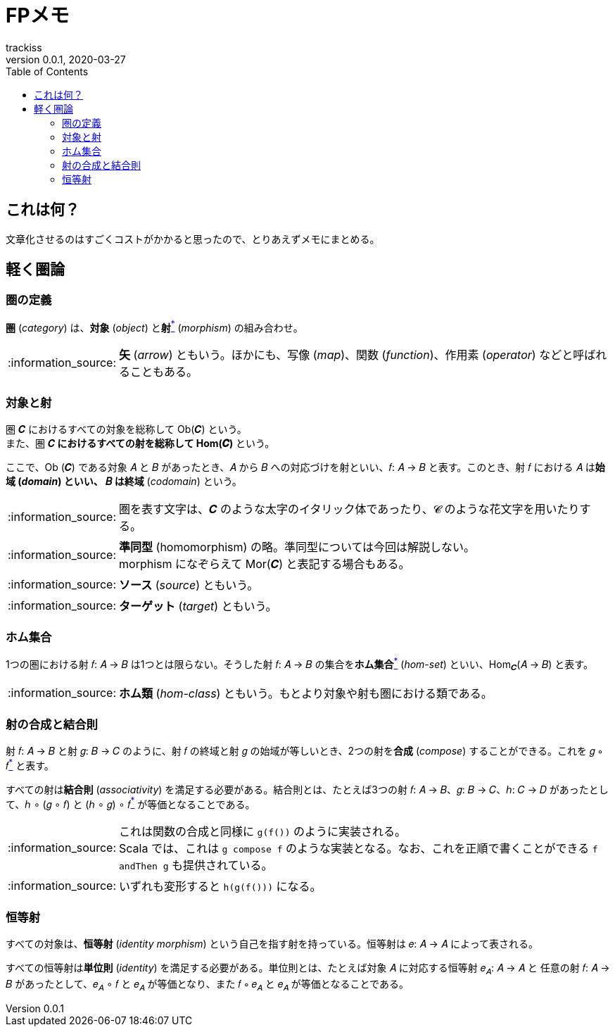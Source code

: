 = FPメモ
trackiss
v0.0.1, 2020-03-27
:br: pass:[ +]
:doctype: article
:icons: font
:note-caption: :information_source:
:syntax-highlighter: rouge
:tip-caption: :bulb:
:toc:

== これは何？

文章化させるのはすごくコストがかかると思ったので、とりあえずメモにまとめる。

== 軽く圏論

=== 圏の定義

*圏* (_category_) は、*対象* (_object_) と**射**link:##note-morphism[^*^] (_morphism_) の組み合わせ。

[[note-morphism]]
NOTE: **矢** (_arrow_) ともいう。ほかにも、写像 (_map_)、関数 (_function_)、作用素 (_operator_) などと呼ばれることもある。

=== 対象と射

圏 𝑪 におけるすべての対象を総称して Ob(𝑪) という。 +
また、圏 𝑪link:#tip-category-font[^*^] におけるすべての射を総称して Hom(𝑪)link:#note-hom[^*^] という。

ここで、Ob (𝑪) である対象 𝐴 と 𝐵 があったとき、𝐴 から 𝐵 への対応づけを射といい、𝑓: 𝐴 -> 𝐵 と表す。このとき、射 𝑓 における 𝐴 は**始域**link:#note-domain[^*^] (_domain_) といい、 𝐵 は**終域**link:#note-codomain[^*^] (_codomain_) という。

[[tip-category-font]]
NOTE: 圏を表す文字は、𝑪 のような太字のイタリック体であったり、𝓒 のような花文字を用いたりする。

[[note-hom]]
NOTE: **準同型** (homomorphism) の略。準同型については今回は解説しない。 +
morphism になぞらえて Mor(𝑪) と表記する場合もある。

[[note-domain]]
NOTE: **ソース** (_source_) ともいう。

[[note-codomain]]
NOTE: **ターゲット** (_target_) ともいう。

=== ホム集合

1つの圏における射 𝑓: 𝐴 -> 𝐵 は1つとは限らない。そうした射 𝑓: 𝐴 -> 𝐵 の集合を**ホム集合**link:#note-hom-set[^*^] (_hom-set_) といい、Hom~𝑪~(𝐴 -> 𝐵) と表す。

[[note-hom-set]]
NOTE: **ホム類** (_hom-class_) ともいう。もとより対象や射も圏における類である。

=== 射の合成と結合則

射 𝑓: 𝐴 -> 𝐵 と射 𝑔: 𝐵 -> 𝐶 のように、射 𝑓 の終域と射 𝑔 の始域が等しいとき、2つの射を**合成** (_compose_) することができる。これを 𝑔 ∘ 𝑓link:#note-function-compose[^*^] と表す。

すべての射は**結合則** (_associativity_) を満足する必要がある。結合則とは、たとえば3つの射 𝑓: 𝐴 -> 𝐵、𝑔: 𝐵 -> 𝐶、ℎ: 𝐶 -> 𝐷 があったとして、ℎ ∘ (𝑔 ∘ 𝑓) と (ℎ ∘ 𝑔) ∘ 𝑓link:#note-associativity[^*^] が等価となることである。

[[note-functiom-compose]]
NOTE: これは関数の合成と同様に `g(f())` のように実装される。 +
Scala では、これは `g compose f` のような実装となる。なお、これを正順で書くことができる `f andThen g` も提供されている。

[[note-associativity]]
NOTE: いずれも変形すると `h(g(f()))` になる。

=== 恒等射

すべての対象は、**恒等射** (_identity morphism_) という自己を指す射を持っている。恒等射は 𝑒: 𝐴 -> 𝐴 によって表される。

すべての恒等射は**単位則** (_identity_) を満足する必要がある。単位則とは、たとえば対象 𝐴 に対応する恒等射 𝑒~𝐴~: 𝐴 -> 𝐴 と 任意の射 𝑓: 𝐴 -> 𝐵 があったとして、𝑒~𝐴~ ∘ 𝑓 と 𝑒~𝐴~ が等価となり、また 𝑓 ∘ 𝑒~𝐴~ と 𝑒~𝐴~ が等価となることである。
